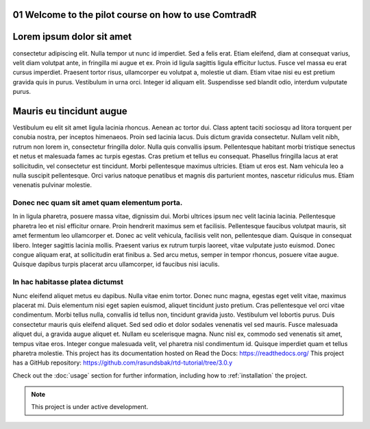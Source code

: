.. _01 Welcome to the pilot course on how to use ComtradR:
01 Welcome to the pilot course on how to use ComtradR
======================================


Lorem ipsum dolor sit amet
==========================
consectetur adipiscing elit. Nulla tempor ut nunc id imperdiet. Sed a felis erat. Etiam eleifend, diam at consequat varius, velit diam volutpat ante, in fringilla mi augue et ex. Proin id ligula sagittis ligula efficitur luctus. Fusce vel massa eu erat cursus imperdiet. Praesent tortor risus, ullamcorper eu volutpat a, molestie ut diam. Etiam vitae nisi eu est pretium gravida quis in purus. Vestibulum in urna orci. Integer id aliquam elit. Suspendisse sed blandit odio, interdum vulputate purus.

Mauris eu tincidunt augue
=========================

Vestibulum eu elit sit amet ligula lacinia rhoncus. Aenean ac tortor dui. Class aptent taciti sociosqu ad litora torquent per conubia nostra, per inceptos himenaeos. Proin sed lacinia lacus. Duis dictum gravida consectetur. Nullam velit nibh, rutrum non lorem in, consectetur fringilla dolor. Nulla quis convallis ipsum. Pellentesque habitant morbi tristique senectus et netus et malesuada fames ac turpis egestas. Cras pretium et tellus eu consequat. Phasellus fringilla lacus at erat sollicitudin, vel consectetur est tincidunt. Morbi pellentesque maximus ultricies. Etiam ut eros est. Nam vehicula leo a nulla suscipit pellentesque. Orci varius natoque penatibus et magnis dis parturient montes, nascetur ridiculus mus. Etiam venenatis pulvinar molestie.

Donec nec quam sit amet quam elementum porta.
_________________________________
In in ligula pharetra, posuere massa vitae, dignissim dui. Morbi ultrices ipsum nec velit lacinia lacinia. Pellentesque pharetra leo et nisl efficitur ornare. Proin hendrerit maximus sem et facilisis. Pellentesque faucibus volutpat mauris, sit amet fermentum leo ullamcorper et. Donec ac velit vehicula, facilisis velit non, pellentesque diam. Quisque in consequat libero. Integer sagittis lacinia mollis. Praesent varius ex rutrum turpis laoreet, vitae vulputate justo euismod. Donec congue aliquam erat, at sollicitudin erat finibus a. Sed arcu metus, semper in tempor rhoncus, posuere vitae augue. Quisque dapibus turpis placerat arcu ullamcorper, id faucibus nisi iaculis.

In hac habitasse platea dictumst
______________________________
Nunc eleifend aliquet metus eu dapibus. Nulla vitae enim tortor. Donec nunc magna, egestas eget velit vitae, maximus placerat mi. Duis elementum nisi eget sapien euismod, aliquet tincidunt justo pretium. Cras pellentesque vel orci vitae condimentum. Morbi tellus nulla, convallis id tellus non, tincidunt gravida justo. Vestibulum vel lobortis purus. Duis consectetur mauris quis eleifend aliquet. Sed sed odio et dolor sodales venenatis vel sed mauris. Fusce malesuada aliquet dui, a gravida augue aliquet et. Nullam eu scelerisque magna. Nunc nisl ex, commodo sed venenatis sit amet, tempus vitae eros. Integer congue malesuada velit, vel pharetra nisl condimentum id. Quisque imperdiet quam et tellus pharetra molestie.
This project has its documentation hosted on Read the Docs: https://readthedocs.org/
This project has a GitHub repository: https://github.com/rasundsbak/rtd-tutorial/tree/3.0.y

Check out the :doc:`usage` section for further information, including
how to :ref:`installation` the project.

.. note::

   This project is under active development.
